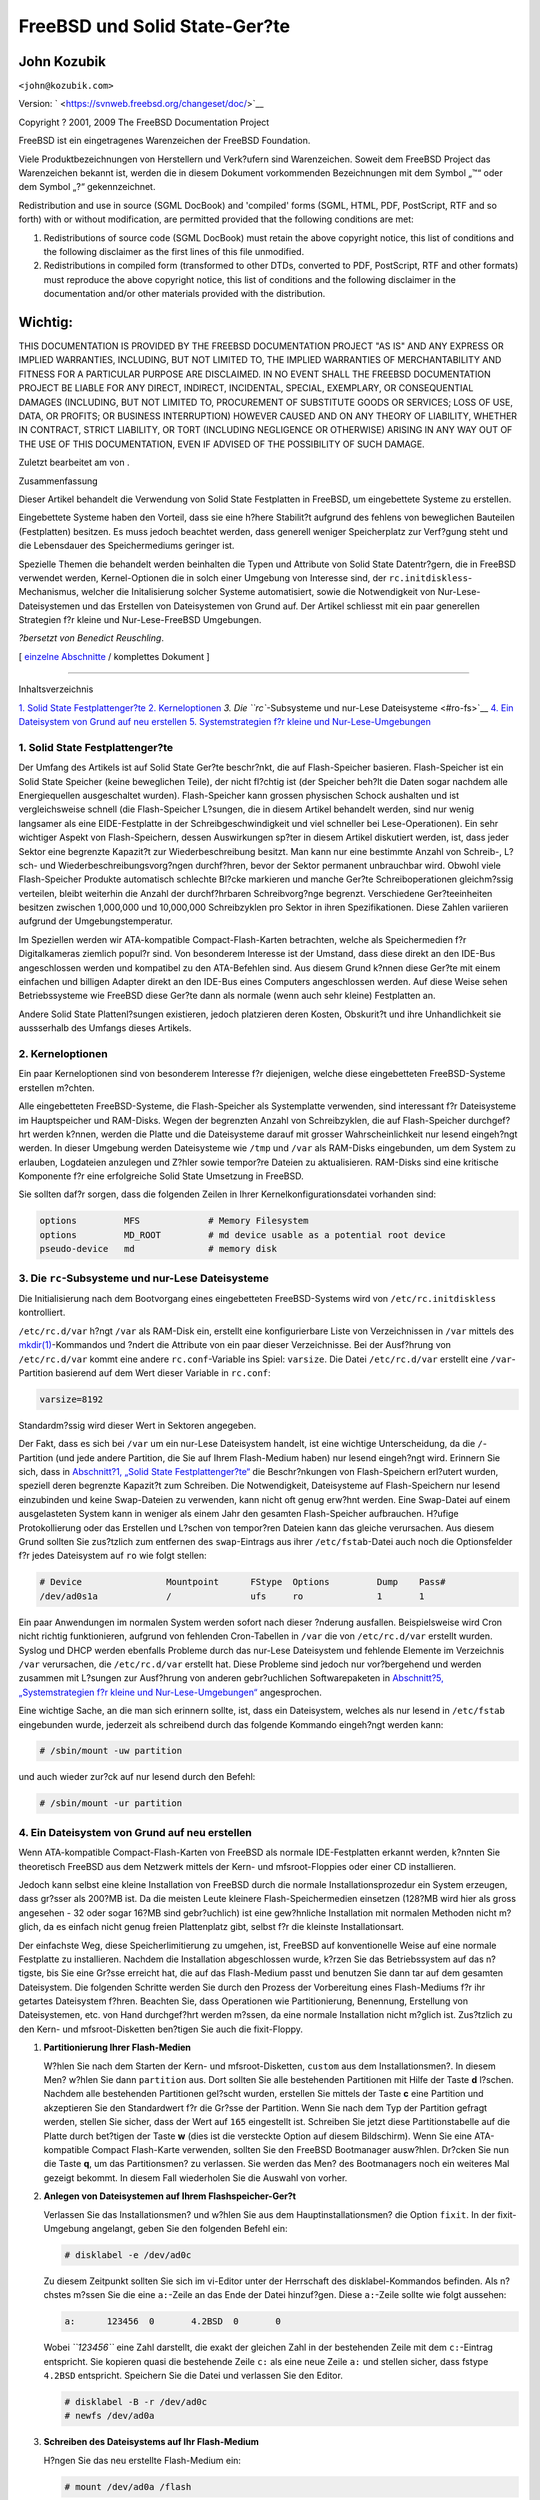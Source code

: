 ==============================
FreeBSD und Solid State-Ger?te
==============================

.. raw:: html

   <div class="article" lang="de" lang="de">

.. raw:: html

   <div class="titlepage" xmlns="">

.. raw:: html

   <div>

.. raw:: html

   <div>

.. raw:: html

   </div>

.. raw:: html

   <div>

.. raw:: html

   <div class="authorgroup" xmlns="http://www.w3.org/1999/xhtml">

.. raw:: html

   <div class="author">

John Kozubik
~~~~~~~~~~~~

.. raw:: html

   <div class="affiliation">

.. raw:: html

   <div class="address">

``<john@kozubik.com>``

.. raw:: html

   </div>

.. raw:: html

   </div>

.. raw:: html

   </div>

.. raw:: html

   </div>

.. raw:: html

   </div>

.. raw:: html

   <div>

Version: ` <https://svnweb.freebsd.org/changeset/doc/>`__

.. raw:: html

   </div>

.. raw:: html

   <div>

Copyright ? 2001, 2009 The FreeBSD Documentation Project

.. raw:: html

   </div>

.. raw:: html

   <div>

.. raw:: html

   <div class="legalnotice" xmlns="http://www.w3.org/1999/xhtml">

FreeBSD ist ein eingetragenes Warenzeichen der FreeBSD Foundation.

Viele Produktbezeichnungen von Herstellern und Verk?ufern sind
Warenzeichen. Soweit dem FreeBSD Project das Warenzeichen bekannt ist,
werden die in diesem Dokument vorkommenden Bezeichnungen mit dem Symbol
„™“ oder dem Symbol „?“ gekennzeichnet.

.. raw:: html

   </div>

.. raw:: html

   </div>

.. raw:: html

   <div>

.. raw:: html

   <div class="legalnotice" xmlns="http://www.w3.org/1999/xhtml">

Redistribution and use in source (SGML DocBook) and 'compiled' forms
(SGML, HTML, PDF, PostScript, RTF and so forth) with or without
modification, are permitted provided that the following conditions are
met:

.. raw:: html

   <div class="orderedlist">

#. Redistributions of source code (SGML DocBook) must retain the above
   copyright notice, this list of conditions and the following
   disclaimer as the first lines of this file unmodified.

#. Redistributions in compiled form (transformed to other DTDs,
   converted to PDF, PostScript, RTF and other formats) must reproduce
   the above copyright notice, this list of conditions and the following
   disclaimer in the documentation and/or other materials provided with
   the distribution.

.. raw:: html

   </div>

.. raw:: html

   <div class="important" xmlns="">

Wichtig:
~~~~~~~~

THIS DOCUMENTATION IS PROVIDED BY THE FREEBSD DOCUMENTATION PROJECT "AS
IS" AND ANY EXPRESS OR IMPLIED WARRANTIES, INCLUDING, BUT NOT LIMITED
TO, THE IMPLIED WARRANTIES OF MERCHANTABILITY AND FITNESS FOR A
PARTICULAR PURPOSE ARE DISCLAIMED. IN NO EVENT SHALL THE FREEBSD
DOCUMENTATION PROJECT BE LIABLE FOR ANY DIRECT, INDIRECT, INCIDENTAL,
SPECIAL, EXEMPLARY, OR CONSEQUENTIAL DAMAGES (INCLUDING, BUT NOT LIMITED
TO, PROCUREMENT OF SUBSTITUTE GOODS OR SERVICES; LOSS OF USE, DATA, OR
PROFITS; OR BUSINESS INTERRUPTION) HOWEVER CAUSED AND ON ANY THEORY OF
LIABILITY, WHETHER IN CONTRACT, STRICT LIABILITY, OR TORT (INCLUDING
NEGLIGENCE OR OTHERWISE) ARISING IN ANY WAY OUT OF THE USE OF THIS
DOCUMENTATION, EVEN IF ADVISED OF THE POSSIBILITY OF SUCH DAMAGE.

.. raw:: html

   </div>

.. raw:: html

   </div>

.. raw:: html

   </div>

.. raw:: html

   <div>

Zuletzt bearbeitet am von .

.. raw:: html

   </div>

.. raw:: html

   <div>

.. raw:: html

   <div class="abstract" xmlns="http://www.w3.org/1999/xhtml">

.. raw:: html

   <div class="abstract-title">

Zusammenfassung

.. raw:: html

   </div>

Dieser Artikel behandelt die Verwendung von Solid State Festplatten in
FreeBSD, um eingebettete Systeme zu erstellen.

Eingebettete Systeme haben den Vorteil, dass sie eine h?here Stabilit?t
aufgrund des fehlens von beweglichen Bauteilen (Festplatten) besitzen.
Es muss jedoch beachtet werden, dass generell weniger Speicherplatz zur
Verf?gung steht und die Lebensdauer des Speichermediums geringer ist.

Spezielle Themen die behandelt werden beinhalten die Typen und Attribute
von Solid State Datentr?gern, die in FreeBSD verwendet werden,
Kernel-Optionen die in solch einer Umgebung von Interesse sind, der
``rc.initdiskless``-Mechanismus, welcher die Initalisierung solcher
Systeme automatisiert, sowie die Notwendigkeit von
Nur-Lese-Dateisystemen und das Erstellen von Dateisystemen von Grund
auf. Der Artikel schliesst mit ein paar generellen Strategien f?r kleine
und Nur-Lese-FreeBSD Umgebungen.

*?bersetzt von Benedict Reuschling*.

.. raw:: html

   </div>

.. raw:: html

   </div>

.. raw:: html

   </div>

.. raw:: html

   <div class="docformatnavi">

[ `einzelne Abschnitte <index.html>`__ / komplettes Dokument ]

.. raw:: html

   </div>

--------------

.. raw:: html

   </div>

.. raw:: html

   <div class="toc">

.. raw:: html

   <div class="toc-title">

Inhaltsverzeichnis

.. raw:: html

   </div>

`1. Solid State Festplattenger?te <#intro>`__
`2. Kerneloptionen <#kernel>`__
`3. Die ``rc``-Subsysteme und nur-Lese Dateisysteme <#ro-fs>`__
`4. Ein Dateisystem von Grund auf neu erstellen <#idp61907664>`__
`5. Systemstrategien f?r kleine und Nur-Lese-Umgebungen <#strategies>`__

.. raw:: html

   </div>

.. raw:: html

   <div class="sect1">

.. raw:: html

   <div class="titlepage" xmlns="">

.. raw:: html

   <div>

.. raw:: html

   <div>

1. Solid State Festplattenger?te
--------------------------------

.. raw:: html

   </div>

.. raw:: html

   </div>

.. raw:: html

   </div>

Der Umfang des Artikels ist auf Solid State Ger?te beschr?nkt, die auf
Flash-Speicher basieren. Flash-Speicher ist ein Solid State Speicher
(keine beweglichen Teile), der nicht fl?chtig ist (der Speicher beh?lt
die Daten sogar nachdem alle Energiequellen ausgeschaltet wurden).
Flash-Speicher kann grossen physischen Schock aushalten und ist
vergleichsweise schnell (die Flash-Speicher L?sungen, die in diesem
Artikel behandelt werden, sind nur wenig langsamer als eine
EIDE-Festplatte in der Schreibgeschwindigkeit und viel schneller bei
Lese-Operationen). Ein sehr wichtiger Aspekt von Flash-Speichern, dessen
Auswirkungen sp?ter in diesem Artikel diskutiert werden, ist, dass jeder
Sektor eine begrenzte Kapazit?t zur Wiederbeschreibung besitzt. Man kann
nur eine bestimmte Anzahl von Schreib-, L?sch- und
Wiederbeschreibungsvorg?ngen durchf?hren, bevor der Sektor permanent
unbrauchbar wird. Obwohl viele Flash-Speicher Produkte automatisch
schlechte Bl?cke markieren und manche Ger?te Schreiboperationen
gleichm?ssig verteilen, bleibt weiterhin die Anzahl der durchf?hrbaren
Schreibvorg?nge begrenzt. Verschiedene Ger?teeinheiten besitzen zwischen
1,000,000 und 10,000,000 Schreibzyklen pro Sektor in ihren
Spezifikationen. Diese Zahlen variieren aufgrund der
Umgebungstemperatur.

Im Speziellen werden wir ATA-kompatible Compact-Flash-Karten betrachten,
welche als Speichermedien f?r Digitalkameras ziemlich popul?r sind. Von
besonderem Interesse ist der Umstand, dass diese direkt an den IDE-Bus
angeschlossen werden und kompatibel zu den ATA-Befehlen sind. Aus diesem
Grund k?nnen diese Ger?te mit einem einfachen und billigen Adapter
direkt an den IDE-Bus eines Computers angeschlossen werden. Auf diese
Weise sehen Betriebssysteme wie FreeBSD diese Ger?te dann als normale
(wenn auch sehr kleine) Festplatten an.

Andere Solid State Plattenl?sungen existieren, jedoch platzieren deren
Kosten, Obskurit?t und ihre Unhandlichkeit sie aussserhalb des Umfangs
dieses Artikels.

.. raw:: html

   </div>

.. raw:: html

   <div class="sect1">

.. raw:: html

   <div class="titlepage" xmlns="">

.. raw:: html

   <div>

.. raw:: html

   <div>

2. Kerneloptionen
-----------------

.. raw:: html

   </div>

.. raw:: html

   </div>

.. raw:: html

   </div>

Ein paar Kerneloptionen sind von besonderem Interesse f?r diejenigen,
welche diese eingebetteten FreeBSD-Systeme erstellen m?chten.

Alle eingebetteten FreeBSD-Systeme, die Flash-Speicher als Systemplatte
verwenden, sind interessant f?r Dateisysteme im Hauptspeicher und
RAM-Disks. Wegen der begrenzten Anzahl von Schreibzyklen, die auf
Flash-Speicher durchgef?hrt werden k?nnen, werden die Platte und die
Dateisysteme darauf mit grosser Wahrscheinlichkeit nur lesend eingeh?ngt
werden. In dieser Umgebung werden Dateisysteme wie ``/tmp`` und ``/var``
als RAM-Disks eingebunden, um dem System zu erlauben, Logdateien
anzulegen und Z?hler sowie tempor?re Dateien zu aktualisieren. RAM-Disks
sind eine kritische Komponente f?r eine erfolgreiche Solid State
Umsetzung in FreeBSD.

Sie sollten daf?r sorgen, dass die folgenden Zeilen in Ihrer
Kernelkonfigurationsdatei vorhanden sind:

.. code:: programlisting

    options         MFS             # Memory Filesystem
    options         MD_ROOT         # md device usable as a potential root device
    pseudo-device   md              # memory disk

.. raw:: html

   </div>

.. raw:: html

   <div class="sect1">

.. raw:: html

   <div class="titlepage" xmlns="">

.. raw:: html

   <div>

.. raw:: html

   <div>

3. Die ``rc``-Subsysteme und nur-Lese Dateisysteme
--------------------------------------------------

.. raw:: html

   </div>

.. raw:: html

   </div>

.. raw:: html

   </div>

Die Initialisierung nach dem Bootvorgang eines eingebetteten
FreeBSD-Systems wird von ``/etc/rc.initdiskless`` kontrolliert.

``/etc/rc.d/var`` h?ngt ``/var`` als RAM-Disk ein, erstellt eine
konfigurierbare Liste von Verzeichnissen in ``/var`` mittels des
`mkdir(1) <http://www.FreeBSD.org/cgi/man.cgi?query=mkdir&sektion=1>`__-Kommandos
und ?ndert die Attribute von ein paar dieser Verzeichnisse. Bei der
Ausf?hrung von ``/etc/rc.d/var`` kommt eine andere ``rc.conf``-Variable
ins Spiel: ``varsize``. Die Datei ``/etc/rc.d/var`` erstellt eine
``/var``-Partition basierend auf dem Wert dieser Variable in
``rc.conf``:

.. code:: programlisting

    varsize=8192

Standardm?ssig wird dieser Wert in Sektoren angegeben.

Der Fakt, dass es sich bei ``/var`` um ein nur-Lese Dateisystem handelt,
ist eine wichtige Unterscheidung, da die ``/``-Partition (und jede
andere Partition, die Sie auf Ihrem Flash-Medium haben) nur lesend
eingeh?ngt wird. Erinnern Sie sich, dass in `Abschnitt?1, „Solid State
Festplattenger?te“ <#intro>`__ die Beschr?nkungen von Flash-Speichern
erl?utert wurden, speziell deren begrenzte Kapazit?t zum Schreiben. Die
Notwendigkeit, Dateisysteme auf Flash-Speichern nur lesend einzubinden
und keine Swap-Dateien zu verwenden, kann nicht oft genug erw?hnt
werden. Eine Swap-Datei auf einem ausgelasteten System kann in weniger
als einem Jahr den gesamten Flash-Speicher aufbrauchen. H?ufige
Protokollierung oder das Erstellen und L?schen von tempor?ren Dateien
kann das gleiche verursachen. Aus diesem Grund sollten Sie zus?tzlich
zum entfernen des ``swap``-Eintrags aus ihrer ``/etc/fstab``-Datei auch
noch die Optionsfelder f?r jedes Dateisystem auf ``ro`` wie folgt
stellen:

.. code:: programlisting

    # Device                Mountpoint      FStype  Options         Dump    Pass#
    /dev/ad0s1a             /               ufs     ro              1       1

Ein paar Anwendungen im normalen System werden sofort nach dieser
?nderung ausfallen. Beispielsweise wird Cron nicht richtig
funktionieren, aufgrund von fehlenden Cron-Tabellen in ``/var`` die von
``/etc/rc.d/var`` erstellt wurden. Syslog und DHCP werden ebenfalls
Probleme durch das nur-Lese Dateisystem und fehlende Elemente im
Verzeichnis ``/var`` verursachen, die ``/etc/rc.d/var`` erstellt hat.
Diese Probleme sind jedoch nur vor?bergehend und werden zusammen mit
L?sungen zur Ausf?hrung von anderen gebr?uchlichen Softwarepaketen in
`Abschnitt?5, „Systemstrategien f?r kleine und
Nur-Lese-Umgebungen“ <#strategies>`__ angesprochen.

Eine wichtige Sache, an die man sich erinnern sollte, ist, dass ein
Dateisystem, welches als nur lesend in ``/etc/fstab`` eingebunden wurde,
jederzeit als schreibend durch das folgende Kommando eingeh?ngt werden
kann:

.. code:: screen

    # /sbin/mount -uw partition

und auch wieder zur?ck auf nur lesend durch den Befehl:

.. code:: screen

    # /sbin/mount -ur partition

.. raw:: html

   </div>

.. raw:: html

   <div class="sect1">

.. raw:: html

   <div class="titlepage" xmlns="">

.. raw:: html

   <div>

.. raw:: html

   <div>

4. Ein Dateisystem von Grund auf neu erstellen
----------------------------------------------

.. raw:: html

   </div>

.. raw:: html

   </div>

.. raw:: html

   </div>

Wenn ATA-kompatible Compact-Flash-Karten von FreeBSD als normale
IDE-Festplatten erkannt werden, k?nnten Sie theoretisch FreeBSD aus dem
Netzwerk mittels der Kern- und mfsroot-Floppies oder einer CD
installieren.

Jedoch kann selbst eine kleine Installation von FreeBSD durch die
normale Installationsprozedur ein System erzeugen, dass gr?sser als
200?MB ist. Da die meisten Leute kleinere Flash-Speichermedien einsetzen
(128?MB wird hier als gross angesehen - 32 oder sogar 16?MB sind
gebr?uchlich) ist eine gew?hnliche Installation mit normalen Methoden
nicht m?glich, da es einfach nicht genug freien Plattenplatz gibt,
selbst f?r die kleinste Installationsart.

Der einfachste Weg, diese Speicherlimitierung zu umgehen, ist, FreeBSD
auf konventionelle Weise auf eine normale Festplatte zu installieren.
Nachdem die Installation abgeschlossen wurde, k?rzen Sie das
Betriebssystem auf das n?tigste, bis Sie eine Gr?sse erreicht hat, die
auf das Flash-Medium passt und benutzen Sie dann tar auf dem gesamten
Dateisystem. Die folgenden Schritte werden Sie durch den Prozess der
Vorbereitung eines Flash-Mediums f?r ihr getartes Dateisystem f?hren.
Beachten Sie, dass Operationen wie Partitionierung, Benennung,
Erstellung von Dateisystemen, etc. von Hand durchgef?hrt werden m?ssen,
da eine normale Installation nicht m?glich ist. Zus?tzlich zu den Kern-
und mfsroot-Disketten ben?tigen Sie auch die fixit-Floppy.

.. raw:: html

   <div class="procedure">

#. **Partitionierung Ihrer Flash-Medien**

   W?hlen Sie nach dem Starten der Kern- und mfsroot-Disketten,
   ``custom`` aus dem Installationsmen?. In diesem Men? w?hlen Sie dann
   ``partition`` aus. Dort sollten Sie alle bestehenden Partitionen mit
   Hilfe der Taste **d** l?schen. Nachdem alle bestehenden Partitionen
   gel?scht wurden, erstellen Sie mittels der Taste **c** eine Partition
   und akzeptieren Sie den Standardwert f?r die Gr?sse der Partition.
   Wenn Sie nach dem Typ der Partition gefragt werden, stellen Sie
   sicher, dass der Wert auf ``165`` eingestellt ist. Schreiben Sie
   jetzt diese Partitionstabelle auf die Platte durch bet?tigen der
   Taste **w** (dies ist die versteckte Option auf diesem Bildschirm).
   Wenn Sie eine ATA-kompatible Compact Flash-Karte verwenden, sollten
   Sie den FreeBSD Bootmanager ausw?hlen. Dr?cken Sie nun die Taste
   **q**, um das Partitionsmen? zu verlassen. Sie werden das Men? des
   Bootmanagers noch ein weiteres Mal gezeigt bekommt. In diesem Fall
   wiederholen Sie die Auswahl von vorher.

#. **Anlegen von Dateisystemen auf Ihrem Flashspeicher-Ger?t**

   Verlassen Sie das Installationsmen? und w?hlen Sie aus dem
   Hauptinstallationsmen? die Option ``fixit``. In der fixit-Umgebung
   angelangt, geben Sie den folgenden Befehl ein:

   .. code:: screen

       # disklabel -e /dev/ad0c

   Zu diesem Zeitpunkt sollten Sie sich im vi-Editor unter der
   Herrschaft des disklabel-Kommandos befinden. Als n?chstes m?ssen Sie
   die eine ``a:``-Zeile an das Ende der Datei hinzuf?gen. Diese
   ``a:``-Zeile sollte wie folgt aussehen:

   .. code:: programlisting

       a:      123456  0       4.2BSD  0       0

   Wobei *``123456``* eine Zahl darstellt, die exakt der gleichen Zahl
   in der bestehenden Zeile mit dem ``c:``-Eintrag entspricht. Sie
   kopieren quasi die bestehende Zeile ``c:`` als eine neue Zeile ``a:``
   und stellen sicher, dass fstype ``4.2BSD`` entspricht. Speichern Sie
   die Datei und verlassen Sie den Editor.

   .. code:: screen

       # disklabel -B -r /dev/ad0c
       # newfs /dev/ad0a

#. **Schreiben des Dateisystems auf Ihr Flash-Medium**

   H?ngen Sie das neu erstellte Flash-Medium ein:

   .. code:: screen

       # mount /dev/ad0a /flash

   Verbinden Sie diese Maschine mit dem Netzwerk, um die tar-Datei zu
   ?bertragen und extrahieren Sie es auf das Dateisystem des
   Flash-Mediums. Ein Beispiel dazu w?re folgendes:

   .. code:: screen

       # ifconfig xl0 192.168.0.10 netmask 255.255.255.0
       # route add default 192.168.0.1

   Jetzt da die Maschine ans Netzwerk angeschlossen ist, kopieren Sie
   die tar-Datei. An diesem Punkt werden Sie m?glicherweise mit einem
   Dilemma konfrontiert - sollte Ihr Flash-Speicher beispielsweise
   128?MB gross sein und Ihre tar-Datei gr?sser als 64?MB, k?nnen Sie
   ihre tar-Datei auf dem Flash-Speicher nicht entpacken - Ihnen wird
   vorher der Speicherplatz ausgehen. Eine L?sung f?r dieses Problem,
   sofern Sie FTP verwenden, ist, dass Sie die Datei entpacken k?nnen,
   w?hrend es von FTP ?bertragen wird. Wenn Sie die ?bertragung auf
   diese Weise durchf?hren, haben Sie niemals die tar-Datei und deren
   Inhalt zur gleichen Zeit auf Ihrem Medium:

   .. code:: screen

       ftp> get tarfile.tar "| tar xvf -"

   Sollte Ihre tar-Datei gezippt sein, k?nnen Sie dies ebenso
   bewerkstelligen:

   .. code:: screen

       ftp> get tarfile.tar "| zcat | tar xvf -"

   Nachdem der Inhalt Ihrer tar-Datei auf dem Dateisystem des
   Flash-Mediums abgelegt wurden, k?nnen Sie den Flash-Speicher
   aush?ngen und neu starten:

   .. code:: screen

       # cd /
       # umount /flash
       # exit

   In der Annahme, dass Sie Ihr Dateisystem richtig konfiguriert haben,
   als es noch auf der gew?hnlichen Festplatte gebaut wurde (mit Ihren
   Nur-Lese-Dateisystemen und den n?tigen Optionen im Kernel), sollten
   Sie nun erfolgreich von Ihrem FreeBSD Embedded-System starten k?nnen.

.. raw:: html

   </div>

.. raw:: html

   </div>

.. raw:: html

   <div class="sect1">

.. raw:: html

   <div class="titlepage" xmlns="">

.. raw:: html

   <div>

.. raw:: html

   <div>

5. Systemstrategien f?r kleine und Nur-Lese-Umgebungen
------------------------------------------------------

.. raw:: html

   </div>

.. raw:: html

   </div>

.. raw:: html

   </div>

In `Abschnitt?3, „Die ``rc``-Subsysteme und nur-Lese
Dateisysteme“ <#ro-fs>`__ wurde darauf hingewiesen, dass das
``/var``-Dateisystem von ``/etc/rc.d/var`` konstruiert wurde und die
Pr?senz eines Nur-Lese-Wurzeldateisystems Probleme mit vielen in FreeBSD
gebr?chlichen Softwarepaketen verursacht. In diesem Artikel werden
Vorschl?ge f?r das erfolgreiche Betreiben von cron, syslog,
Installationen von Ports und dem Apache-Webserver unterbreitet.

.. raw:: html

   <div class="sect2">

.. raw:: html

   <div class="titlepage" xmlns="">

.. raw:: html

   <div>

.. raw:: html

   <div>

5.1. cron
~~~~~~~~~

.. raw:: html

   </div>

.. raw:: html

   </div>

.. raw:: html

   </div>

W?hrend des Bootvorgangs wird ``/var`` von ``/etc/rc.d/var`` anhand der
Liste aus ``/etc/mtree/BSD.var.dist`` gef?llt, damit ``cron``,
``cron/tabs``, ``at`` und ein paar weitere Standardverzeichnisse
erstellt werden.

Jedoch l?st das noch nicht das Problem, Crontabs ?ber Neustarts des
Systems hinaus zu erhalten. Wenn das System neu gestartet wird,
verschwindet das ``/var``-Dateiystem, welches sich im Hauptspeicher
befunden hat und jegliche Crontabs, die Sie hatten werden ebenfalls
verschwinden. Aus diesem Grund besteht eine L?sung darin, Crontabs f?r
diejenigen Benutzer zu erstellen, die diese auch ben?tigen. Dazu sollte
das ``/``-Dateisystem lesend und schreibend eingeh?ngt und diese
Crontabs an einen sicheren Ort kopiert werden, wie beispielsweise
``/etc/tabs``. F?gen Sie dann eine Zeile an das Ende der Datei
``/etc/rc.initdiskless`` hinzu, die diese Crontabs in ``/var/cron/tabs``
kopiert, nachdem dieses Verzeichnis w?hrend der Systeminitialisierung
erstellt wurde. Sie werden auch eine Zeile hinzuf?gen m?ssen, welche die
Besitzer und Berechtigungen auf diesen Verzeichnissen, die Sie erstellen
und den dazugeh?rigen Dateien, die Sie mittels ``/etc/rc.initdiskless``
kopieren, setzen.

.. raw:: html

   </div>

.. raw:: html

   <div class="sect2">

.. raw:: html

   <div class="titlepage" xmlns="">

.. raw:: html

   <div>

.. raw:: html

   <div>

5.2. syslog
~~~~~~~~~~~

.. raw:: html

   </div>

.. raw:: html

   </div>

.. raw:: html

   </div>

Die Datei ``syslog.conf`` spezifiziert den Ort von bestimmten
Logdateien, welche in ``/var/log`` existieren. Diese Dateien werden
nicht von ``/etc/rc.d/var`` w?hrend der Systeminitialisierung erstellt.
Aus diesem Grund m?ssen Sie irgendwo in ``/etc/rc.d/var`` nach dem
Abschnitt, der die Verzeichnisse in ``/var`` erstellt, eine Zeile
?hnlich der folgenden hinzuf?gen:

.. code:: screen

    # touch /var/log/security /var/log/maillog /var/log/cron /var/log/messages
    # chmod 0644 /var/log/*

.. raw:: html

   </div>

.. raw:: html

   <div class="sect2">

.. raw:: html

   <div class="titlepage" xmlns="">

.. raw:: html

   <div>

.. raw:: html

   <div>

5.3. Installation von Ports
~~~~~~~~~~~~~~~~~~~~~~~~~~~

.. raw:: html

   </div>

.. raw:: html

   </div>

.. raw:: html

   </div>

Bevor die notwendigen ?nderungen erk?rt werden, einen Ports-Baum zu
verwenden, ist es notwendig, Sie an die Nur-Lese-Besonderheit Ihres
Dateisystems auf dem Flash-Medium zu erinnern. Da dieses nur lesend
verf?gbar ist, m?ssen Sie es vor?bergehend mit Schreibrechten
ausstatten, indem Sie die mount-Syntax, wie in `Abschnitt?3, „Die
``rc``-Subsysteme und nur-Lese Dateisysteme“ <#ro-fs>`__ dargestellt
wird, verwenden. Sie sollten immer diese Dateisysteme erneut mit
nur-Lese-Rechten einh?ngen wenn Sie damit fertig sind - unn?tige
Schreibvorg?nge auf dem Flash-Medium kann dessen Lebenszeit erheblich
verk?rzen.

Um es zu erm?glichen, in das Ports-Verzeichnis zu wechseln und
erfolgreich ``make`` ``install`` auszuf?hren, m?ssen wir ein
Paketverzeichnis auf einem Nicht-Hauptspeicherdateisystem erstellen,
welches die Pakete ?ber Neustarts hinweg im Auge beh?lt. Weil es sowieso
n?tig ist, Ihre Dateisysteme mit Lese-Schreibrechten f?r die
Installation eines Pakets einzuh?ngen, ist es sinnvoll anzunehmen, dass
ein Bereich Ihres Flash-Mediums ebenfalls f?r Paketinformationen, die
darauf abgespeichert werden, verwendet wird.

Erstellen Sie zuerst ein Verzeichnis f?r die Paketdatenbank.
Normalerweise ist dies ``/var/db/pkg``, jedoch k?nnen wir es dort nicht
unterbringen, da es jedesmal verschwinden wird, wenn das System neu
gestartet wird.

.. code:: screen

    # mkdir /etc/pkg

F?gen Sie nun eine Zeile in ``/etc/rc.d/var`` hinzu, welche das
``/etc/pkg``-Verzeichnis mit ``/var/db/pkg`` verkn?pft. Ein Beispiel:

.. code:: screen

    # ln -s /etc/pkg /var/db/pkg

Nun wird jedes Mal, wenn Sie Ihre Dateisysteme mit Lese-Schreibrechten
einbinden und ein Paket installieren, der Befehl ``make`` ``install``
funktionieren und Paketinformationen werden erfolgreich nach
``/etc/pkg`` geschrieben (da zu diesem Zeitpunkt das Dateisystem mit
Lese-Schreibrechten eingebunden ist), welche dann stets dem
Betriebssystem als ``/var/db/pkg`` zur Verf?gung stehen.

.. raw:: html

   </div>

.. raw:: html

   <div class="sect2">

.. raw:: html

   <div class="titlepage" xmlns="">

.. raw:: html

   <div>

.. raw:: html

   <div>

5.4. Apache Webserver
~~~~~~~~~~~~~~~~~~~~~

.. raw:: html

   </div>

.. raw:: html

   </div>

.. raw:: html

   </div>

.. raw:: html

   <div class="note" xmlns="">

Anmerkung:
~~~~~~~~~~

Die Anweisungen in diesem Abschnitt sind nur notwendig, wenn Apache so
eingerichtet ist, dass dieser seine PID oder
Protokollierungsinformationen ausserhalb von ``/var`` ablegt.
Standardm?ssig bewahrt Apache seine PID-Datei in ``/var/run/httpd.pid``
und seine Protokolldateien in ``/var/log`` auf.

.. raw:: html

   </div>

Es wird nun davon ausgegangen, dass Apache seine Protokolldateien in
einem Verzeichnis namens ``apache_log_dir`` ausserhalb von ``/var``
speichert. Wenn dieses Verzeichnis auf einem nur-Lese-Dateisystem
existiert, wird Apache nicht in der Lage sein, Protokolldateien zu
speichern und wird vermutlich nicht richtig funktionieren. Wenn dies der
Fall ist, muss ein neues Verzeichnis zu der Liste der Verzeichnisse in
``/etc/rc.d/var`` hinzugef?gt werden, um dieses in ``/var`` zu erstellen
und um ``apache_log_dir`` nach ``/var/log/apache`` zu verkn?pfen. Es ist
auch n?tig, Berechtigungen und Besitzer auf diesem neuen Verzeichnis zu
setzen.

F?gen Sie zuerst das Verzeichnis ``log/apache`` zu der Liste von
Verzeichnissen hinzu, die in ``/etc/rc.d/var`` angelegt werden sollen.

Danach tragen Sie die folgenden Befehle in ``/etc/rc.d/var`` nach dem
Abschnitt zum Erstellen der Verzeichnisse ein:

.. code:: screen

    # chmod 0774 /var/log/apache
    # chown nobody:nobody /var/log/apache

Schliesslich l?schen Sie das bestehende ``apache_log_dir`` Verzeichnis
und ersetzen es mit einer Verkn?pfung:

.. code:: screen

    # rm -rf apache_log_dir
    # ln -s /var/log/apache apache_log_dir

.. raw:: html

   </div>

.. raw:: html

   </div>

.. raw:: html

   </div>
